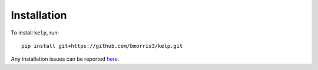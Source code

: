Installation
============

To install ``kelp``, run::

    pip install git+https://github.com/bmorris3/kelp.git

Any installation issues can be reported
`here <https://github.com/bmorris3/kelp/issues>`_.
